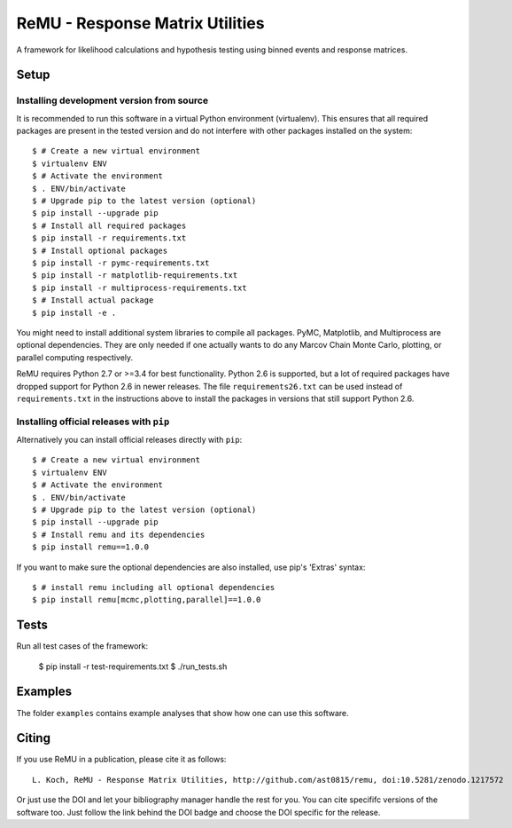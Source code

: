 ================================
ReMU - Response Matrix Utilities
================================

A framework for likelihood calculations and hypothesis testing using binned events and response matrices.

.. image:: https://travis-ci.org/ast0815/remu.svg?branch=master
    :target: https://travis-ci.org/ast0815/remu
.. image:: https://coveralls.io/repos/github/ast0815/remu/badge.svg?branch=master
    :target: https://coveralls.io/github/ast0815/remu?branch=master
.. image:: https://zenodo.org/badge/DOI/10.5281/zenodo.1217572.svg
    :target: https://doi.org/10.5281/zenodo.1217572

Setup
=====

Installing development version from source
------------------------------------------

It is recommended to run this software in a virtual Python environment
(virtualenv). This ensures that all required packages are present in the
tested version and do not interfere with other packages installed on the
system::

    $ # Create a new virtual environment
    $ virtualenv ENV
    $ # Activate the environment
    $ . ENV/bin/activate
    $ # Upgrade pip to the latest version (optional)
    $ pip install --upgrade pip
    $ # Install all required packages
    $ pip install -r requirements.txt
    $ # Install optional packages
    $ pip install -r pymc-requirements.txt
    $ pip install -r matplotlib-requirements.txt
    $ pip install -r multiprocess-requirements.txt
    $ # Install actual package
    $ pip install -e .

You might need to install additional system libraries to compile all packages.
PyMC, Matplotlib, and Multiprocess are optional dependencies. They are only
needed if one actually wants to do any Marcov Chain Monte Carlo, plotting, or
parallel computing respectively.

ReMU requires Python 2.7 or >=3.4 for best functionality. Python 2.6 is
supported, but a lot of required packages have dropped support for Python 2.6
in newer releases. The file ``requirements26.txt`` can be used instead of
``requirements.txt`` in the instructions above to install the packages in
versions that still support Python 2.6.

Installing official releases with ``pip``
-----------------------------------------

Alternatively you can install official releases directly with ``pip``::

    $ # Create a new virtual environment
    $ virtualenv ENV
    $ # Activate the environment
    $ . ENV/bin/activate
    $ # Upgrade pip to the latest version (optional)
    $ pip install --upgrade pip
    $ # Install remu and its dependencies
    $ pip install remu==1.0.0

If you want to make sure the optional dependencies are also installed,
use pip's 'Extras' syntax::

    $ # install remu including all optional dependencies
    $ pip install remu[mcmc,plotting,parallel]==1.0.0

Tests
=====

Run all test cases of the framework:

    $ pip install -r test-requirements.txt
    $ ./run_tests.sh

Examples
========

The folder ``examples`` contains example analyses that show how one can use this
software.

Citing
======

If you use ReMU in a publication, please cite it as follows::

    L. Koch, ReMU - Response Matrix Utilities, http://github.com/ast0815/remu, doi:10.5281/zenodo.1217572

Or just use the DOI and let your bibliography manager handle the rest for you.
You can cite specififc versions of the software too. Just follow the link
behind the DOI badge and choose the DOI specific for the release.

